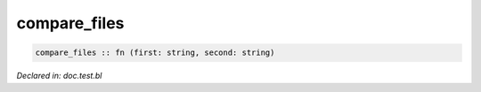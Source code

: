 .. _compare_files:

compare_files
=============
.. code-block:: bl

    compare_files :: fn (first: string, second: string) 



*Declared in: doc.test.bl*
